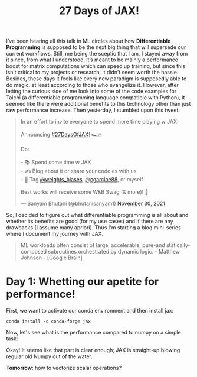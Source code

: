
#+BEGIN_EXPORT html
<div class="neon">
#+END_EXPORT

#+TITLE: 27 Days of JAX!
#+OPTIONS: toc:t num:nil html-style:nil tex:t

# #+LATEX_CLASS: article
# #+LATEX_CLASS_OPTIONS: [a4paper]
# #+LATEX_HEADER: \usepackage{times}

#+LATEX_HEADER: \usepackage[parfill]{parskip}
# +HTML: Literal HTML code for export

I’ve been hearing all this talk in ML circles about how **Differentiable Programming** is supposed to be the next big thing that will supersede our current workflows. Still, me being the sceptic that I am, I stayed away from it since, from what I understood, it’s meant to be mainly a performance boost for matrix computations which can speed up training, but since this isn’t critical to my projects or research, it didn’t seem worth the hassle. Besides, these days it feels like every new paradigm is supposedly able to do magic, at least according to those who evangelize it. However, after letting the curious side of me look into some of the code examples for Taichi (a differentiable programming language compatible with Python), it seemed like there were additional benefits to this technology other than just raw performance increase. Then yesterday, I stumbled upon this tweet:

#+HTML: <blockquote class="twitter-tweet"><p lang="en" dir="ltr">In an effort to invite everyone to spend more time playing w JAX:<br><br>Announcing <a href="https://twitter.com/hashtag/27DaysOfJAX?src=hash&amp;ref_src=twsrc%5Etfw">#27DaysOfJAX</a>! 🏎🔥<br><br>Do:<br><br>- 📚 Spend some time w JAX<br>- ✍️ Blog about it or share your code ex with us<br>- 🎤 Tag <a href="https://twitter.com/weights_biases?ref_src=twsrc%5Etfw">@weights_biases</a>, <a href="https://twitter.com/cgarciae88?ref_src=twsrc%5Etfw">@cgarciae88</a>, or myself<br><br>Best works will receive some W&amp;B Swag (&amp; more)! 🍵</p>&mdash; Sanyam Bhutani (@bhutanisanyam1) <a href="https://twitter.com/bhutanisanyam1/status/1465650810474287112?ref_src=twsrc%5Etfw">November 30, 2021</a></blockquote> <script async src="https://platform.twitter.com/widgets.js" charset="utf-8"></script>

So, I decided to figure out what differentiable programming is all about and whether its benefits are good (for my use cases) and if there are any drawbacks (I assume many apriori).
Thus I'm starting a blog mini-series where I document my journey with JAX.

#+BEGIN_QUOTE
ML workloads often consist of large, accelerable, pure-and statically-composed subroutines orchestrated by dynamic
logic. - Matthew Johnson - [Google Brain]
#+END_QUOTE

# +begin_src latex :results drawer :exports results
# \[  \frac{1}{2} \]
# +end_src

* Day 1: Whetting our apetite for performance!
First, we want to activate our conda environment and then install jax:
#+BEGIN_EXAMPLE
conda install -c conda-forge jax
#+END_EXAMPLE
Now, let's see what is the performance compared to numpy on a simple task:
#+HTML: <img src="./carbon.svg" alt="Carbon code" />

# \begin{equation} % Creates an equation environment and is compiled as math
#    \gamma^2+\theta^2=\omega^2
# \end{equation}
# Normal text here:
# Discovered in 1905 by Albert Einstein. In natural units ($c$ = 1), the formula expresses the identity
Okay! It seems like that part is clear enough; JAX is straight-up blowing regular old Numpy out of the water.

**Tomorrow**: how to vectorize scalar operations?

#+BEGIN_EXPORT html
</div>
#+END_EXPORT
